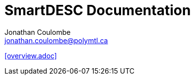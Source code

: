 = SmartDESC Documentation
Jonathan Coulombe <jonathan.coulombe@polymtl.ca>
:toc: left


:leveloffset: 1

<<overview.adoc>>

